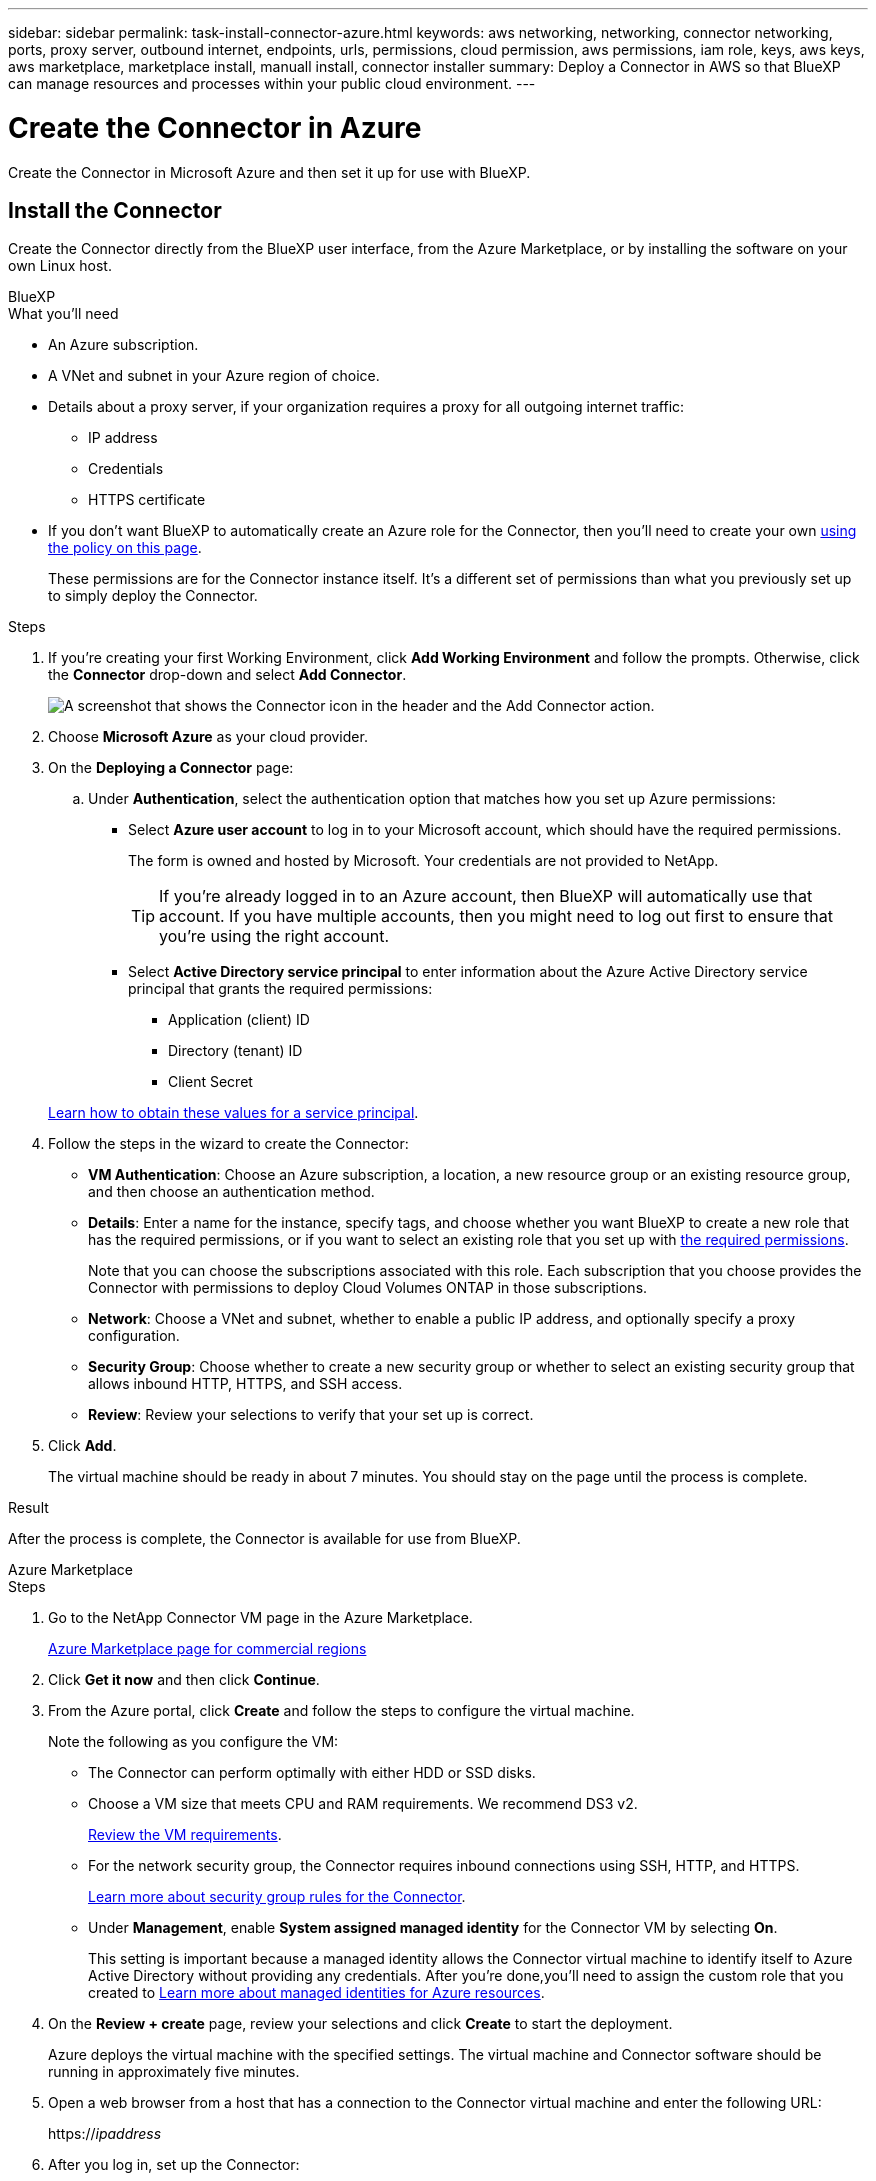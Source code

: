 ---
sidebar: sidebar
permalink: task-install-connector-azure.html
keywords: aws networking, networking, connector networking, ports, proxy server, outbound internet, endpoints, urls, permissions, cloud permission, aws permissions, iam role, keys, aws keys, aws marketplace, marketplace install, manuall install, connector installer
summary: Deploy a Connector in AWS so that BlueXP can manage resources and processes within your public cloud environment.
---

= Create the Connector in Azure
:hardbreaks:
:nofooter:
:icons: font
:linkattrs:
:imagesdir: ./media/

[.lead]
Create the Connector in Microsoft Azure and then set it up for use with BlueXP.

== Install the Connector

Create the Connector directly from the BlueXP user interface, from the Azure Marketplace, or by installing the software on your own Linux host.

// start tabbed area

[role="tabbed-block"]
====

.BlueXP
--
.What you'll need

* An Azure subscription.

* A VNet and subnet in your Azure region of choice.

* Details about a proxy server, if your organization requires a proxy for all outgoing internet traffic:

** IP address
** Credentials
** HTTPS certificate

* If you don't want BlueXP to automatically create an Azure role for the Connector, then you'll need to create your own link:reference-permissions-azure.html[using the policy on this page].
+
These permissions are for the Connector instance itself. It's a different set of permissions than what you previously set up to simply deploy the Connector.

.Steps

. If you're creating your first Working Environment, click *Add Working Environment* and follow the prompts. Otherwise, click the *Connector* drop-down and select *Add Connector*.
+
image:screenshot_connector_add.gif[A screenshot that shows the Connector icon in the header and the Add Connector action.]

. Choose *Microsoft Azure* as your cloud provider.

. On the *Deploying a Connector* page:

.. Under *Authentication*, select the authentication option that matches how you set up Azure permissions:
+
* Select *Azure user account* to log in to your Microsoft account, which should have the required permissions.
+
The form is owned and hosted by Microsoft. Your credentials are not provided to NetApp.
+
TIP: If you're already logged in to an Azure account, then BlueXP will automatically use that account. If you have multiple accounts, then you might need to log out first to ensure that you're using the right account.

* Select *Active Directory service principal* to enter information about the Azure Active Directory service principal that grants the required permissions:
+
** Application (client) ID
** Directory (tenant) ID
** Client Secret

+
link:task-set-up-permissions-azure.html[Learn how to obtain these values for a service principal].

. Follow the steps in the wizard to create the Connector:

* *VM Authentication*: Choose an Azure subscription, a location, a new resource group or an existing resource group, and then choose an authentication method.

* *Details*: Enter a name for the instance, specify tags, and choose whether you want BlueXP to create a new role that has the required permissions, or if you want to select an existing role that you set up with link:reference-permissions-azure.html[the required permissions].
+
Note that you can choose the subscriptions associated with this role. Each subscription that you choose provides the Connector with permissions to deploy Cloud Volumes ONTAP in those subscriptions.

* *Network*: Choose a VNet and subnet, whether to enable a public IP address, and optionally specify a proxy configuration.

* *Security Group*: Choose whether to create a new security group or whether to select an existing security group that allows inbound HTTP, HTTPS, and SSH access.

* *Review*: Review your selections to verify that your set up is correct.

. Click *Add*.
+
The virtual machine should be ready in about 7 minutes. You should stay on the page until the process is complete.

.Result

After the process is complete, the Connector is available for use from BlueXP.
--

.Azure Marketplace
--
.Steps

. Go to the NetApp Connector VM page in the Azure Marketplace.
+
https://azuremarketplace.microsoft.com/en-us/marketplace/apps/netapp.netapp-oncommand-cloud-manager[Azure Marketplace page for commercial regions^]

. Click *Get it now* and then click *Continue*.

. From the Azure portal, click *Create* and follow the steps to configure the virtual machine.
+
Note the following as you configure the VM:

* The Connector can perform optimally with either HDD or SSD disks.

* Choose a VM size that meets CPU and RAM requirements. We recommend DS3 v2.
+
link:reference-host-requirements-azure[Review the VM requirements].

* For the network security group, the Connector requires inbound connections using SSH, HTTP, and HTTPS.
+
link:reference-ports-azure.html[Learn more about security group rules for the Connector].

* Under *Management*, enable *System assigned managed identity* for the Connector VM by selecting *On*.
+
This setting is important because a managed identity allows the Connector virtual machine to identify itself to Azure Active Directory without providing any credentials. After you're done,you'll need to assign the custom role that you created to https://docs.microsoft.com/en-us/azure/active-directory/managed-identities-azure-resources/overview[Learn more about managed identities for Azure resources^].

. On the *Review + create* page, review your selections and click *Create* to start the deployment.
+
Azure deploys the virtual machine with the specified settings. The virtual machine and Connector software should be running in approximately five minutes.

. Open a web browser from a host that has a connection to the Connector virtual machine and enter the following URL:
+
https://_ipaddress_

. After you log in, set up the Connector:
.. Specify the BlueXP account to associate with the Connector.
.. Enter a name for the system.
.. Under *Are you running in a secured environment?* keep restricted mode disabled.
+
You should keep restricted mode disabled because these steps describe how to use BlueXP in standard mode from the SaaS website. You should enable restricted mode only if you have a secure environment and want to disconnect this account from BlueXP backend services. If that's the case, link:task-quick-start-restricted-mode.html[follow steps to get started with BlueXP in restricted mode].
.. Click *Let's start*.

The Connector is now installed and is set up with your BlueXP account.

.What's next?

Add permissions to the Connector.
--

.Manual install
--
.What you'll need

* Root privileges to install the Connector.

* Details about a proxy server, if a proxy is required for internet access from the Connector.
+
You have the option to configure a proxy server after installation but doing so requires restarting the Connector.

* A CA-signed certificate, if the proxy server uses HTTPS or if the proxy is an intercepting proxy.

* A managed identity enabled on the VM in Azure so that you can provide the required Azure permissions through a custom role.
+
https://learn.microsoft.com/en-us/azure/active-directory/managed-identities-azure-resources/qs-configure-portal-windows-vm[Microsoft Azure documentation: Configure managed identities for Azure resources on a VM using the Azure portal^]

.About this task

* The installation installs the AWS command line tools (awscli) to enable recovery procedures from NetApp support.
+
If you receive a message that installing the awscli failed, you can safely ignore the message. The Connector can operate successfully without the tools.

* The installer that is available on the NetApp Support Site might be an earlier version. After installation, the Connector automatically updates itself if a new version is available.

.Steps

. Verify that docker is enabled and running.
+
[source,cli]
sudo systemctl enable docker && sudo systemctl start docker

. If the _http_proxy_ or _https_proxy_ system variables are set on the host, remove them:
+
[source,cli]
unset http_proxy
unset https_proxy
+
If you don't remove these system variables, the installation will fail.

. Download the Connector software from the https://mysupport.netapp.com/site/products/all/details/cloud-manager/downloads-tab[NetApp Support Site^], and then copy it to the Linux host.
+
You should download the "online" Connector installer that's meant for use in your network or in the cloud. A separate "offline" installer is available for the Connector, but it's only supported with private mode deployments.

. Assign permissions to run the script.
+
[source,cli]
chmod +x OnCommandCloudManager-<version>

+
Where <version> is the version of the Connector that you downloaded.

. Run the installation script.
+
[source,cli]
 ./OnCommandCloudManager-<version> --proxy <HTTP or HTTPS proxy server> --cacert <path and file name of a CA-signed certificate>
+
The --proxy and --cacert parameters are optional. If you have a proxy server, you will need to enter the parameter(s) as shown. The installer doesn't prompt you to provide information about a proxy.
+
Here's an example of the command using both optional parameters:
+
[source,cli]
 ./OnCommandCloudManager-V3.9.26 --proxy https://user:password@10.0.0.30:8080/ --cacert /tmp/cacert/certificate.cer
+
--proxy configures the Connector to use an HTTP or HTTPS proxy server using one of the following formats:
+
* \http://address:port
* \http://username:password@address:port
* \https://address:port
* \https://username:password@address:port

+
--cacert specifies a CA-signed certificate to use for HTTPS access between the Connector and the proxy server. This parameter is required only if you specify an HTTPS proxy server or if the proxy is an intercepting proxy.

. Wait for the installation to complete.
+
At the end of the installation, the Connector service (occm) restarts twice if you specified a proxy server.

. Open a web browser from a host that has a connection to the Connector virtual machine and enter the following URL:
+
https://_ipaddress_

. After you log in, set up the Connector:
.. Specify the BlueXP account to associate with the Connector.
.. Enter a name for the system.
.. Under *Are you running in a secured environment?* keep restricted mode disabled.
+
You should keep restricted mode disabled because these steps describe how to use BlueXP in standard mode from the SaaS website. You should enable restricted mode only if you have a secure environment and want to disconnect this account from BlueXP backend services. If that's the case, link:task-quick-start-restricted-mode.html[follow steps to get started with BlueXP in restricted mode].
.. Click *Let's start*.

.Result

The Connector is now installed and is set up with your BlueXP account.

.What's next?

Add permissions to the Connector.
--

====

// end tabbed area

== Add permissions to the Connector

After you create the Connector from the Azure Marketplace or by manually installing the software, you need to provide the Connector with the permissions that you previously set up:

* For Azure Marketplace deployments, you can either assign the custom role to the Connector VM in Azure or provide BlueXP with details about the Azure AD service principal that you set up.

* For manual installations, you need to provide BlueXP with details about the Azure AD service principal.

These steps don't apply if you deployed the Connector directly from BlueXP because BlueXP assigns the required permissions during deployment. 

[role="tabbed-block"]
====

.Custom role
--
Go to the Azure portal and assign the Azure custom role to the Connector virtual machine for one or more subscriptions.

.Steps

. From the Azure Portal, open the *Subscriptions* service and select your subscription.

. Click *Access control (IAM)* > *Add* > *Add role assignment*.

. In the *Role* tab, select the *BlueXP Operator* role and click *Next*.
+
NOTE: BlueXP Operator is the default name provided in the BlueXP policy. If you chose a different name for the role, then select that name instead.

. In the *Members* tab, complete the following steps:

.. Assign access to a *Managed identity*.

.. Click *Select members*, select the subscription in which the Connector virtual machine was created, choose *Virtual machine*, and then select the Connector virtual machine.

.. Click *Select*.

.. Click *Next*.

.. Click *Review + assign*.

.. If you want to deploy Cloud Volumes ONTAP from additional subscriptions, switch to that subscription and then repeat these steps.

.Result
BlueXP now has the permissions that it needs to perform actions in Azure on your behalf.

.What's next?

Go to the https://console.bluexp.netapp.com[BlueXP console^] to start using the Connector with BlueXP.
--

.Service principal
--
.Steps

. Go to the https://console.bluexp.netapp.com[BlueXP console^] and log in.

. In the upper right of the BlueXP console, click the Settings icon, and select *Credentials*.
+
image:screenshot_settings_icon.gif[A screenshot that shows the Settings icon in the upper right of the BlueXP console.]

. Click *Add Credentials* and follow the steps in the wizard.

.. *Credentials Location*: Select *Microsoft Azure > Connector*.

.. *Define Credentials*: Enter information about the Azure Active Directory service principal that grants the required permissions:
+
* Application (client) ID
* Directory (tenant) ID
* Client Secret

.. *Marketplace Subscription*: Associate a Marketplace subscription with these credentials by subscribing now or by selecting an existing subscription.

.. *Review*: Confirm the details about the new credentials and click *Add*.

.Result

BlueXP now has the permissions that it needs to perform actions in Azure on your behalf.
--

====
// end tabbed area